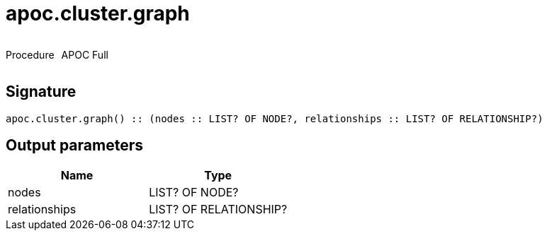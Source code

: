 ////
This file is generated by DocsTest, so don't change it!
////

= apoc.cluster.graph
:description: This section contains reference documentation for the apoc.cluster.graph procedure.

++++
<div style='display:flex'>
<div class='paragraph type procedure'><p>Procedure</p></div>
<div class='paragraph release full' style='margin-left:10px;'><p>APOC Full</p></div>
</div>
++++

[.emphasis]


== Signature

[source]
----
apoc.cluster.graph() :: (nodes :: LIST? OF NODE?, relationships :: LIST? OF RELATIONSHIP?)
----

== Output parameters
[.procedures, opts=header]
|===
| Name | Type 
|nodes|LIST? OF NODE?
|relationships|LIST? OF RELATIONSHIP?
|===

